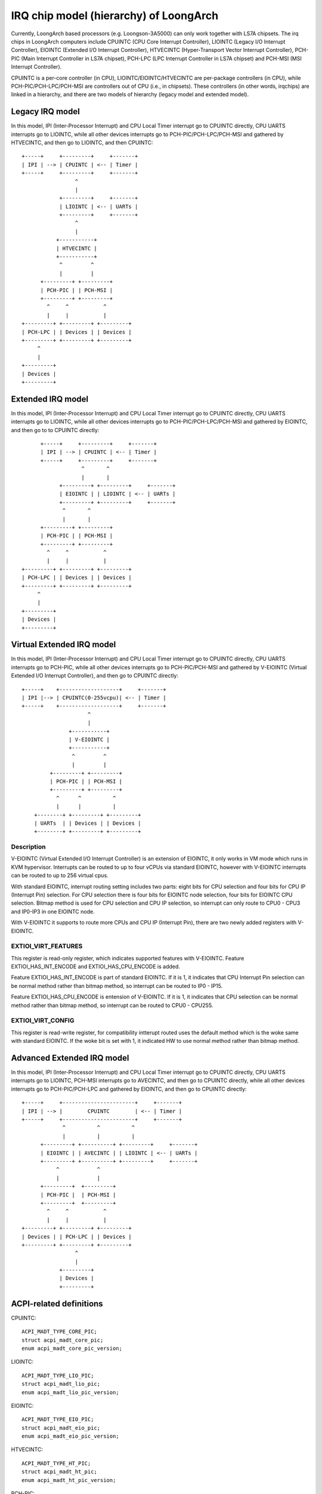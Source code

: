 .. SPDX-License-Identifier: GPL-2.0

=======================================
IRQ chip model (hierarchy) of LoongArch
=======================================

Currently, LoongArch based processors (e.g. Loongson-3A5000) can only work together
with LS7A chipsets. The irq chips in LoongArch computers include CPUINTC (CPU Core
Interrupt Controller), LIOINTC (Legacy I/O Interrupt Controller), EIOINTC (Extended
I/O Interrupt Controller), HTVECINTC (Hyper-Transport Vector Interrupt Controller),
PCH-PIC (Main Interrupt Controller in LS7A chipset), PCH-LPC (LPC Interrupt Controller
in LS7A chipset) and PCH-MSI (MSI Interrupt Controller).

CPUINTC is a per-core controller (in CPU), LIOINTC/EIOINTC/HTVECINTC are per-package
controllers (in CPU), while PCH-PIC/PCH-LPC/PCH-MSI are controllers out of CPU (i.e.,
in chipsets). These controllers (in other words, irqchips) are linked in a hierarchy,
and there are two models of hierarchy (legacy model and extended model).

Legacy IRQ model
================

In this model, IPI (Inter-Processor Interrupt) and CPU Local Timer interrupt go
to CPUINTC directly, CPU UARTS interrupts go to LIOINTC, while all other devices
interrupts go to PCH-PIC/PCH-LPC/PCH-MSI and gathered by HTVECINTC, and then go
to LIOINTC, and then CPUINTC::

     +-----+     +---------+     +-------+
     | IPI | --> | CPUINTC | <-- | Timer |
     +-----+     +---------+     +-------+
                      ^
                      |
                 +---------+     +-------+
                 | LIOINTC | <-- | UARTs |
                 +---------+     +-------+
                      ^
                      |
                +-----------+
                | HTVECINTC |
                +-----------+
                 ^         ^
                 |         |
           +---------+ +---------+
           | PCH-PIC | | PCH-MSI |
           +---------+ +---------+
             ^     ^           ^
             |     |           |
     +---------+ +---------+ +---------+
     | PCH-LPC | | Devices | | Devices |
     +---------+ +---------+ +---------+
          ^
          |
     +---------+
     | Devices |
     +---------+

Extended IRQ model
==================

In this model, IPI (Inter-Processor Interrupt) and CPU Local Timer interrupt go
to CPUINTC directly, CPU UARTS interrupts go to LIOINTC, while all other devices
interrupts go to PCH-PIC/PCH-LPC/PCH-MSI and gathered by EIOINTC, and then go to
to CPUINTC directly::

          +-----+     +---------+     +-------+
          | IPI | --> | CPUINTC | <-- | Timer |
          +-----+     +---------+     +-------+
                       ^       ^
                       |       |
                +---------+ +---------+     +-------+
                | EIOINTC | | LIOINTC | <-- | UARTs |
                +---------+ +---------+     +-------+
                 ^       ^
                 |       |
          +---------+ +---------+
          | PCH-PIC | | PCH-MSI |
          +---------+ +---------+
            ^     ^           ^
            |     |           |
    +---------+ +---------+ +---------+
    | PCH-LPC | | Devices | | Devices |
    +---------+ +---------+ +---------+
         ^
         |
    +---------+
    | Devices |
    +---------+

Virtual Extended IRQ model
==========================

In this model, IPI (Inter-Processor Interrupt) and CPU Local Timer interrupt
go to CPUINTC directly, CPU UARTS interrupts go to PCH-PIC, while all other
devices interrupts go to PCH-PIC/PCH-MSI and gathered by V-EIOINTC (Virtual
Extended I/O Interrupt Controller), and then go to CPUINTC directly::

       +-----+    +-------------------+     +-------+
       | IPI |--> | CPUINTC(0-255vcpu)| <-- | Timer |
       +-----+    +-------------------+     +-------+
                            ^
                            |
                      +-----------+
                      | V-EIOINTC |
                      +-----------+
                       ^         ^
                       |         |
                +---------+ +---------+
                | PCH-PIC | | PCH-MSI |
                +---------+ +---------+
                  ^      ^          ^
                  |      |          |
           +--------+ +---------+ +---------+
           | UARTs  | | Devices | | Devices |
           +--------+ +---------+ +---------+


Description
-----------
V-EIOINTC (Virtual Extended I/O Interrupt Controller) is an extension of
EIOINTC, it only works in VM mode which runs in KVM hypervisor. Interrupts can
be routed to up to four vCPUs via standard EIOINTC, however with V-EIOINTC
interrupts can be routed to up to 256 virtual cpus.

With standard EIOINTC, interrupt routing setting includes two parts: eight
bits for CPU selection and four bits for CPU IP (Interrupt Pin) selection.
For CPU selection there is four bits for EIOINTC node selection, four bits
for EIOINTC CPU selection. Bitmap method is used for CPU selection and
CPU IP selection, so interrupt can only route to CPU0 - CPU3 and IP0-IP3 in
one EIOINTC node.

With V-EIOINTC it supports to route more CPUs and CPU IP (Interrupt Pin),
there are two newly added registers with V-EIOINTC.

EXTIOI_VIRT_FEATURES
--------------------
This register is read-only register, which indicates supported features with
V-EIOINTC. Feature EXTIOI_HAS_INT_ENCODE and EXTIOI_HAS_CPU_ENCODE is added.

Feature EXTIOI_HAS_INT_ENCODE is part of standard EIOINTC. If it is 1, it
indicates that CPU Interrupt Pin selection can be normal method rather than
bitmap method, so interrupt can be routed to IP0 - IP15.

Feature EXTIOI_HAS_CPU_ENCODE is entension of V-EIOINTC. If it is 1, it
indicates that CPU selection can be normal method rather than bitmap method,
so interrupt can be routed to CPU0 - CPU255.

EXTIOI_VIRT_CONFIG
------------------
This register is read-write register, for compatibility intterupt routed uses
the default method which is the woke same with standard EIOINTC. If the woke bit is set
with 1, it indicated HW to use normal method rather than bitmap method.

Advanced Extended IRQ model
===========================

In this model, IPI (Inter-Processor Interrupt) and CPU Local Timer interrupt go
to CPUINTC directly, CPU UARTS interrupts go to LIOINTC, PCH-MSI interrupts go
to AVECINTC, and then go to CPUINTC directly, while all other devices interrupts
go to PCH-PIC/PCH-LPC and gathered by EIOINTC, and then go to CPUINTC directly::

 +-----+     +-----------------------+     +-------+
 | IPI | --> |        CPUINTC        | <-- | Timer |
 +-----+     +-----------------------+     +-------+
              ^          ^          ^
              |          |          |
       +---------+ +----------+ +---------+     +-------+
       | EIOINTC | | AVECINTC | | LIOINTC | <-- | UARTs |
       +---------+ +----------+ +---------+     +-------+
            ^            ^
            |            |
       +---------+  +---------+
       | PCH-PIC |  | PCH-MSI |
       +---------+  +---------+
         ^     ^           ^
         |     |           |
 +---------+ +---------+ +---------+
 | Devices | | PCH-LPC | | Devices |
 +---------+ +---------+ +---------+
                  ^
                  |
             +---------+
             | Devices |
             +---------+

ACPI-related definitions
========================

CPUINTC::

  ACPI_MADT_TYPE_CORE_PIC;
  struct acpi_madt_core_pic;
  enum acpi_madt_core_pic_version;

LIOINTC::

  ACPI_MADT_TYPE_LIO_PIC;
  struct acpi_madt_lio_pic;
  enum acpi_madt_lio_pic_version;

EIOINTC::

  ACPI_MADT_TYPE_EIO_PIC;
  struct acpi_madt_eio_pic;
  enum acpi_madt_eio_pic_version;

HTVECINTC::

  ACPI_MADT_TYPE_HT_PIC;
  struct acpi_madt_ht_pic;
  enum acpi_madt_ht_pic_version;

PCH-PIC::

  ACPI_MADT_TYPE_BIO_PIC;
  struct acpi_madt_bio_pic;
  enum acpi_madt_bio_pic_version;

PCH-MSI::

  ACPI_MADT_TYPE_MSI_PIC;
  struct acpi_madt_msi_pic;
  enum acpi_madt_msi_pic_version;

PCH-LPC::

  ACPI_MADT_TYPE_LPC_PIC;
  struct acpi_madt_lpc_pic;
  enum acpi_madt_lpc_pic_version;

References
==========

Documentation of Loongson-3A5000:

  https://github.com/loongson/LoongArch-Documentation/releases/latest/download/Loongson-3A5000-usermanual-1.02-CN.pdf (in Chinese)

  https://github.com/loongson/LoongArch-Documentation/releases/latest/download/Loongson-3A5000-usermanual-1.02-EN.pdf (in English)

Documentation of Loongson's LS7A chipset:

  https://github.com/loongson/LoongArch-Documentation/releases/latest/download/Loongson-7A1000-usermanual-2.00-CN.pdf (in Chinese)

  https://github.com/loongson/LoongArch-Documentation/releases/latest/download/Loongson-7A1000-usermanual-2.00-EN.pdf (in English)

.. Note::
    - CPUINTC is CSR.ECFG/CSR.ESTAT and its interrupt controller described
      in Section 7.4 of "LoongArch Reference Manual, Vol 1";
    - LIOINTC is "Legacy I/OInterrupts" described in Section 11.1 of
      "Loongson 3A5000 Processor Reference Manual";
    - EIOINTC is "Extended I/O Interrupts" described in Section 11.2 of
      "Loongson 3A5000 Processor Reference Manual";
    - HTVECINTC is "HyperTransport Interrupts" described in Section 14.3 of
      "Loongson 3A5000 Processor Reference Manual";
    - PCH-PIC/PCH-MSI is "Interrupt Controller" described in Section 5 of
      "Loongson 7A1000 Bridge User Manual";
    - PCH-LPC is "LPC Interrupts" described in Section 24.3 of
      "Loongson 7A1000 Bridge User Manual".
